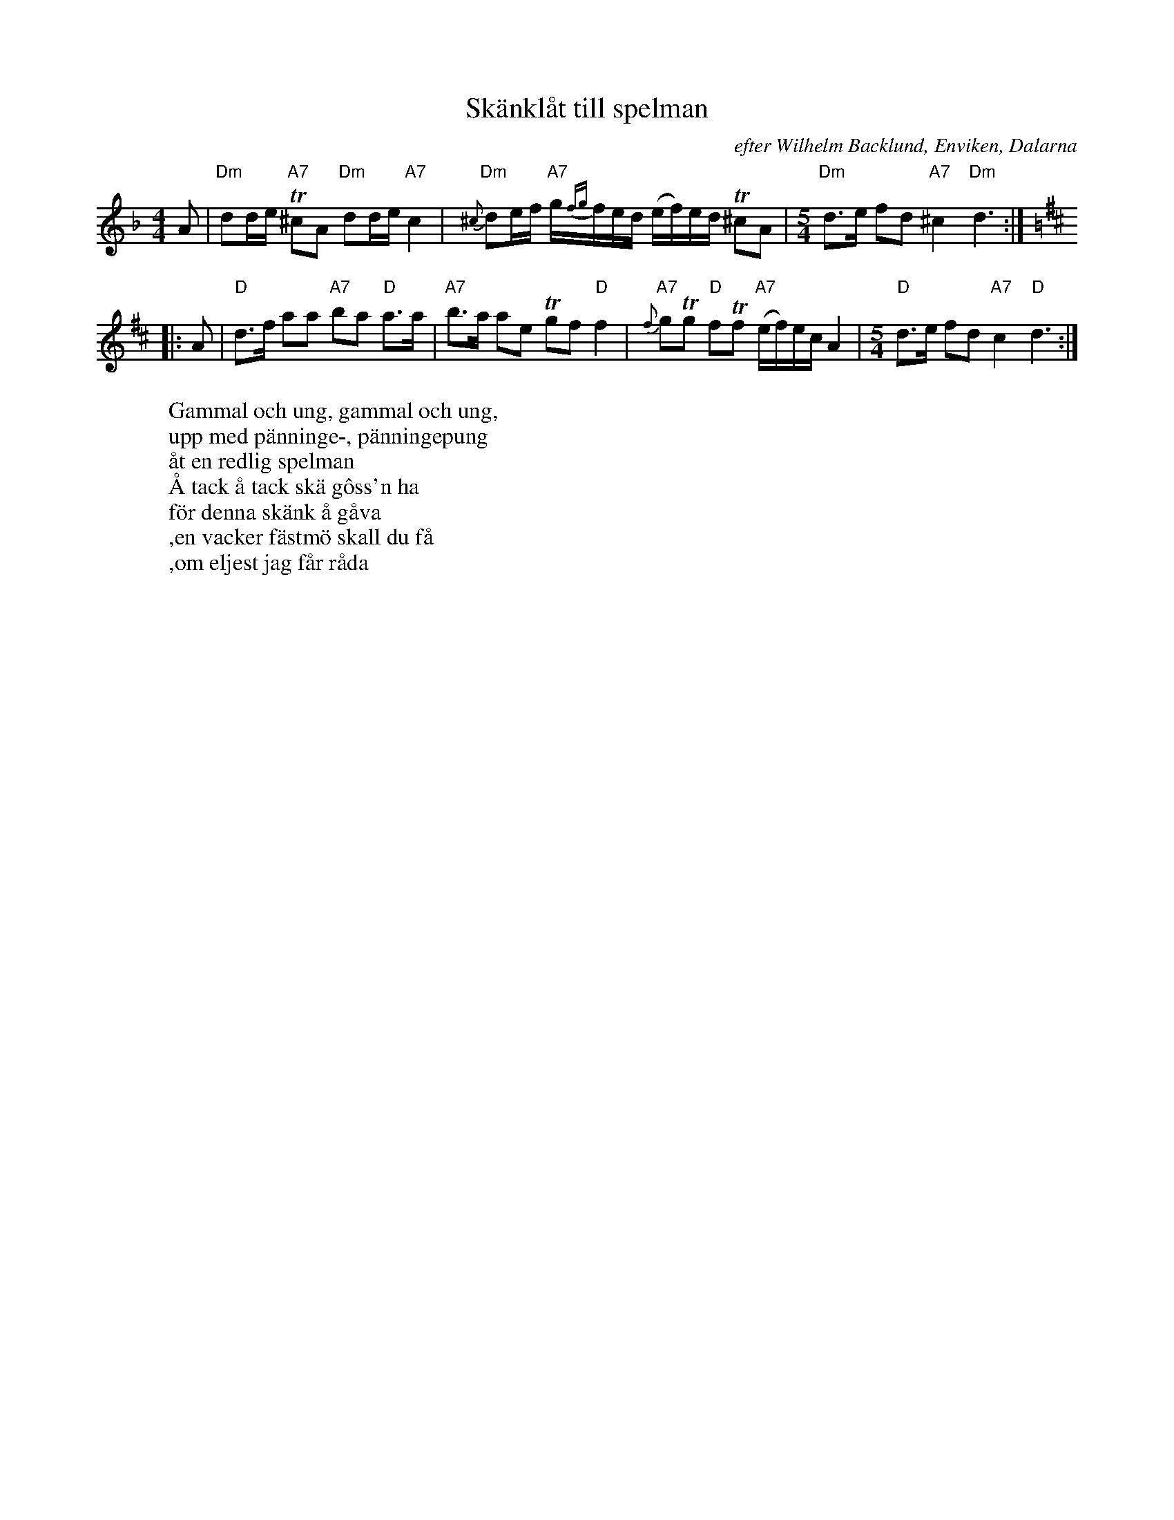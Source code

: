 X: 1
T: Sk\"ankl\aat till spelman
O: efter Wilhelm Backlund, Enviken, Dalarna
O: upptecknad av Karl Sporr 1923
R: sk\"ankl\aat
Z: 2020 John Chambers <jc:trillian.mit.edu>
M: 4/4
L: 1/16
K: Dm
A2 |\
"Dm"d2de "A7"T^c2A2 "Dm"d2de "A7"c4 | "Dm"{^c}d2ef "A7"g{fg}fed (ef)ed T^c2A2 | [M:5/4]\
"Dm"d3e f2d2 "A7"^c4 "Dm"d6 :| [K:D]
|: A2 |\
"D"d3f a2a2 "A7"b2a2 "D"a3a | "A7"b3a a2e2 Tg2f2 "D"f4 |\
"A7"{f}g2Tg2 "D"f2Tf2 "A7"(ef)ec A4 | [M:5/4] "D"d3e f2d2 "A7"c4 "D"d6 :|
% - - - - - - - - - -
W: Gammal och ung, gammal och ung,
W: upp med p\"anninge-, p\"anningepung
W: \aat en redlig spelman
W: Å tack \aa tack sk\"a g\^oss'n ha
W: f\"or denna sk\"ank \aa g\aava
W: ,en vacker f\"astm\"o skall du f\aa
W: ,om eljest jag f\aar r\aada
